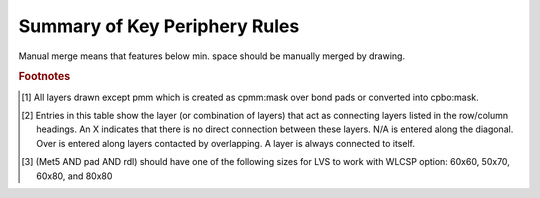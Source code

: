 Summary of Key Periphery Rules
==============================

.. csv-table:: Table F3a: Front end layers (Low Voltage Devices)
   :file: summary/table-f3a-font-end-low-voltage.csv
   :header-rows: 1
   :stub-columns: 1

.. csv-table:: Table F3b: Front end layers (High Voltage Devices)
   :file: summary/table-f3b-font-end-high-voltage.csv
   :header-rows: 1
   :stub-columns: 1

Manual merge means that features below min. space should be manually merged by drawing.

.. csv-table:: Table F3c: Back end layers for S8D* flow
   :file: summary/table-f3c-back-end-high-S8Dx.csv
   :header-rows: 1
   :stub-columns: 1

.. csv-table:: Table F3d: Back end layers for S8T* flow
   :file: summary/table-f3d-back-end-high-S8Tx.csv
   :header-rows: 1
   :stub-columns: 1

.. csv-table:: Table F4: Connectivity of Drawn and Mask Layers [#f1]_
   :file: summary/table-f4-connectivity-of-drawn-and-mask.csv
   :header-rows: 1
   :stub-columns: 1

.. table-f4-key
.. rubric:: Footnotes

.. [#f1] All layers drawn except pmm which is created as cpmm:mask over bond pads or converted into cpbo:mask.
.. [#f2] Entries in this table show the layer (or combination of layers) that act as connecting layers listed in the row/column headings. An X indicates that there is no direct connection between these layers. N/A is entered along the diagonal. Over is entered along layers contacted by overlapping. A layer is always connected to itself.
.. [#f3] (Met5 AND pad AND rdl) should have one of the following sizes for LVS to work with WLCSP option: 60x60, 50x70, 60x80, and 80x80

.. csv-table:: Table F5: Device Connectivity Table
   :file: summary/table-f5-device-connectivity.csv
   :header-rows: 1
   :stub-columns: 1

